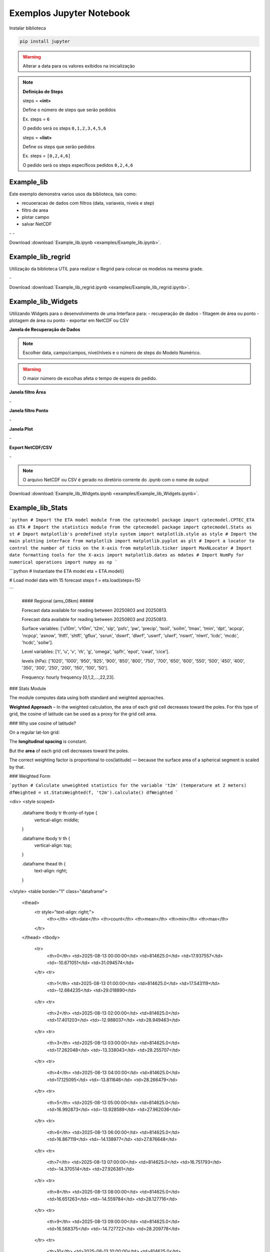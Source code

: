 Exemplos Jupyter Notebook
=========================

Instalar biblioteca 

.. code-block:: console

  pip install jupyter

.. warning::
  Alterar a data para os valores exibidos na inicialização
  
.. note::

  **Definição de Steps**
  
  steps = **<int>**
  
  Define o número de steps que serão pedidos
  
  Ex. steps = ``6``
  
  O pedido será os steps ``0,1,2,3,4,5,6``
  
  steps = **<list>**
  
  Define os steps que serão pedidos
  
  Ex. steps =  ``[0,2,4,6]``
  
  O pedido será os steps específicos pedidos ``0,2,4,6``
  
Example_lib
-----------

Este exemplo demonstra varios usos da biblioteca, tais como:

- recuoeracao de dados com filtros (data, variaveis, niveis e step) 
- filtro de area
- plotar campo
- salvar NetCDF


|pic11| - |pic12| - |pic13|

.. |pic11| image:: _static/ex_1_1.png
   :width: 30%

.. |pic12| image:: _static/ex_1_2.png
   :width: 30%
   
.. |pic13| image:: _static/ex_1_3.png
   :width: 30%
   
Download :download:`Example_lib.ipynb <examples/Example_lib.ipynb>`.


Example_lib_regrid
------------------

Utilização da biblioteca UTIL para realizar o Regrid para colocar os modelos na mesma grade.

|pic21| - |pic22| 

.. |pic21| image:: _static/ex_2_1.png
   :width: 45%

.. |pic22| image:: _static/ex_2_2.png
   :width: 45%


Download :download:`Example_lib_regrid.ipynb <examples/Example_lib_regrid.ipynb>`.


Example_lib_Widgets
-------------------

Utilizando Widgets para o desenvolvimento de uma Interface para:
- recuperação de dados
- filtagem de área ou ponto
- plotagem de área ou ponto
- exportar em NetCDF ou CSV

**Janela de Recuperação de Dados**

.. note::

  Escolher data, campo/campos, nível/nîveis e o número de steps do Modelo Numérico.

.. warning::

  O maior número de escolhas afeta o tempo de espera do pedido.
  
  
.. image:: _static/pedido.png
   :width: 70%


**Janela filtro Área**

|pic31| - |pic32| 

.. |pic31| image:: _static/ex_3_1.png
   :width: 45%

.. |pic32| image:: _static/ex_3_2.png
   :width: 45%


**Janela filtro Ponto**

|pic33| - |pic34| 

.. |pic33| image:: _static/ex_3_3.png
   :width: 45%

.. |pic34| image:: _static/ex_3_4.png
   :width: 45%

**Janela Plot**

|pic35| - |pic36| 

.. |pic35| image:: _static/ex_3_5.png
   :width: 45%

.. |pic36| image:: _static/ex_3_6.png
   :width: 45%

**Export NetCDF/CSV**

|pic37| - |pic38| 

.. |pic37| image:: _static/ex_3_7.png
   :width: 45%

.. |pic38| image:: _static/ex_3_8.png
   :width: 45%

.. note::

  O arquivo NetCDF ou CSV é gerado no diretório corrente do .ipynb com o nome de output

Download :download:`Example_lib_Widgets.ipynb <examples/Example_lib_Widgets.ipynb>`.


Example_lib_Stats
-----------------

```python
# Import the ETA model module from the cptecmodel package
import cptecmodel.CPTEC_ETA as ETA
# Import the statistics module from the cptecmodel package
import cptecmodel.Stats as st
# Import matplotlib's predefined style system
import matplotlib.style as style
# Import the main plotting interface from matplotlib
import matplotlib.pyplot as plt
# Import a locator to control the number of ticks on the X-axis
from matplotlib.ticker import MaxNLocator
# Import date formatting tools for the X-axis
import matplotlib.dates as mdates
# Import NumPy for numerical operations
import numpy as np
```


```python
# Instantiate the ETA model
eta = ETA.model()

# Load model data with 15 forecast steps
f = eta.load(steps=15)

```

    
    #### Regional (ams_08km) #####
    
    Forecast data available for reading between 20250803 and 20250813.
    
    Forecast data available for reading between 20250803 and 20250813.
    
    Surface variables: ['u10m', 'v10m', 't2m', 'slp', 'psfc', 'pw', 'precip', 'tsoil', 'soilm', 'tmax', 'tmin', 'dpt', 'acpcp', 'ncpcp', 'asnow', 'lhtfl', 'shtfl', 'gflux', 'ssrun', 'dswrf', 'dlwrf', 'uswrf', 'ulwrf', 'nswrt', 'nlwrt', 'lcdc', 'mcdc', 'hcdc', 'soilw'].
    
    Level variables:   ['t', 'u', 'v', 'rh', 'g', 'omega', 'spfh', 'epot', 'cwat', 'cice'].
    
    levels (hPa): ['1020', '1000', '950', '925', '900', '850', '800', '750', '700', '650', '600', '550', '500', '450', '400', '350', '300', '250', '200', '150', '100', '50'].
    
    Frequency: hourly frequency [0,1,2,...,22,23].
    


### Stats Module

The module computes data using both standard and weighted approaches.

**Weighted Approach** – In the weighted calculation, the area of each grid cell decreases toward the poles. For this type of grid, the cosine of latitude can be used as a proxy for the grid cell area.



### Why use cosine of latitude?

On a regular lat-lon grid:

The **longitudinal spacing** is constant.

But the **area** of each grid cell decreases toward the poles.

The correct weighting factor is proportional to cos(latitude) — because the surface area of a spherical segment is scaled by that.

### Weighted Form


```python
# Calculate unweighted statistics for the variable 't2m' (temperature at 2 meters)
dfWeighted = st.StatsWeighted(f, 't2m').calculate()
dfWeighted
```

<div>
<style scoped>
    .dataframe tbody tr th:only-of-type {
        vertical-align: middle;
    }

    .dataframe tbody tr th {
        vertical-align: top;
    }

    .dataframe thead th {
        text-align: right;
    }
</style>
<table border="1" class="dataframe">
  <thead>
    <tr style="text-align: right;">
      <th></th>
      <th>date</th>
      <th>count</th>
      <th>mean</th>
      <th>min</th>
      <th>max</th>
    </tr>
  </thead>
  <tbody>
    <tr>
      <th>0</th>
      <td>2025-08-13 00:00:00</td>
      <td>814625.0</td>
      <td>17.937557</td>
      <td>-10.671051</td>
      <td>31.094574</td>
    </tr>
    <tr>
      <th>1</th>
      <td>2025-08-13 01:00:00</td>
      <td>814625.0</td>
      <td>17.543119</td>
      <td>-12.684235</td>
      <td>29.018890</td>
    </tr>
    <tr>
      <th>2</th>
      <td>2025-08-13 02:00:00</td>
      <td>814625.0</td>
      <td>17.401203</td>
      <td>-12.988037</td>
      <td>28.949463</td>
    </tr>
    <tr>
      <th>3</th>
      <td>2025-08-13 03:00:00</td>
      <td>814625.0</td>
      <td>17.262048</td>
      <td>-13.338043</td>
      <td>28.255707</td>
    </tr>
    <tr>
      <th>4</th>
      <td>2025-08-13 04:00:00</td>
      <td>814625.0</td>
      <td>17.125095</td>
      <td>-13.811646</td>
      <td>28.266479</td>
    </tr>
    <tr>
      <th>5</th>
      <td>2025-08-13 05:00:00</td>
      <td>814625.0</td>
      <td>16.992873</td>
      <td>-13.928589</td>
      <td>27.962036</td>
    </tr>
    <tr>
      <th>6</th>
      <td>2025-08-13 06:00:00</td>
      <td>814625.0</td>
      <td>16.867119</td>
      <td>-14.138977</td>
      <td>27.876648</td>
    </tr>
    <tr>
      <th>7</th>
      <td>2025-08-13 07:00:00</td>
      <td>814625.0</td>
      <td>16.751793</td>
      <td>-14.370514</td>
      <td>27.926361</td>
    </tr>
    <tr>
      <th>8</th>
      <td>2025-08-13 08:00:00</td>
      <td>814625.0</td>
      <td>16.651263</td>
      <td>-14.559784</td>
      <td>28.127716</td>
    </tr>
    <tr>
      <th>9</th>
      <td>2025-08-13 09:00:00</td>
      <td>814625.0</td>
      <td>16.568375</td>
      <td>-14.727722</td>
      <td>28.209778</td>
    </tr>
    <tr>
      <th>10</th>
      <td>2025-08-13 10:00:00</td>
      <td>814625.0</td>
      <td>16.588756</td>
      <td>-14.962891</td>
      <td>28.333984</td>
    </tr>
    <tr>
      <th>11</th>
      <td>2025-08-13 11:00:00</td>
      <td>814625.0</td>
      <td>16.897881</td>
      <td>-15.125641</td>
      <td>28.468109</td>
    </tr>
    <tr>
      <th>12</th>
      <td>2025-08-13 12:00:00</td>
      <td>814625.0</td>
      <td>17.612188</td>
      <td>-14.377563</td>
      <td>29.309937</td>
    </tr>
    <tr>
      <th>13</th>
      <td>2025-08-13 13:00:00</td>
      <td>814625.0</td>
      <td>18.464902</td>
      <td>-12.489014</td>
      <td>31.635986</td>
    </tr>
    <tr>
      <th>14</th>
      <td>2025-08-13 14:00:00</td>
      <td>814625.0</td>
      <td>19.188331</td>
      <td>-11.445374</td>
      <td>33.742126</td>
    </tr>
    <tr>
      <th>15</th>
      <td>2025-08-13 15:00:00</td>
      <td>814625.0</td>
      <td>19.735836</td>
      <td>-11.028442</td>
      <td>34.971558</td>
    </tr>
  </tbody>
</table>
</div>

### Standard Form

```python
# Calculate unweighted statistics for the variable 't2m' (temperature at 2 meters)
dfUnweighted = st.StatsUnweighted(f, 't2m').calculate()
dfUnweighted
```

<div>
<style scoped>
    .dataframe tbody tr th:only-of-type {
        vertical-align: middle;
    }

    .dataframe tbody tr th {
        vertical-align: top;
    }

    .dataframe thead th {
        text-align: right;
    }
</style>
<table border="1" class="dataframe">
  <thead>
    <tr style="text-align: right;">
      <th></th>
      <th>date</th>
      <th>count</th>
      <th>mean</th>
      <th>std</th>
      <th>min</th>
      <th>25%</th>
      <th>50%</th>
      <th>75%</th>
      <th>max</th>
    </tr>
  </thead>
  <tbody>
    <tr>
      <th>0</th>
      <td>2025-08-13 00:00:00</td>
      <td>814625.0</td>
      <td>16.972336</td>
      <td>7.583859</td>
      <td>-10.671051</td>
      <td>11.547699</td>
      <td>18.563324</td>
      <td>23.610199</td>
      <td>31.094574</td>
    </tr>
    <tr>
      <th>1</th>
      <td>2025-08-13 01:00:00</td>
      <td>814625.0</td>
      <td>16.585621</td>
      <td>7.691218</td>
      <td>-12.684235</td>
      <td>10.878265</td>
      <td>17.737640</td>
      <td>23.550140</td>
      <td>29.018890</td>
    </tr>
    <tr>
      <th>2</th>
      <td>2025-08-13 02:00:00</td>
      <td>814625.0</td>
      <td>16.446339</td>
      <td>7.760165</td>
      <td>-12.988037</td>
      <td>10.543213</td>
      <td>17.590088</td>
      <td>23.449463</td>
      <td>28.949463</td>
    </tr>
    <tr>
      <th>3</th>
      <td>2025-08-13 03:00:00</td>
      <td>814625.0</td>
      <td>16.312771</td>
      <td>7.821288</td>
      <td>-13.338043</td>
      <td>10.224457</td>
      <td>17.474457</td>
      <td>23.333832</td>
      <td>28.255707</td>
    </tr>
    <tr>
      <th>4</th>
      <td>2025-08-13 04:00:00</td>
      <td>814625.0</td>
      <td>16.181204</td>
      <td>7.879807</td>
      <td>-13.811646</td>
      <td>9.922729</td>
      <td>17.297729</td>
      <td>23.219604</td>
      <td>28.266479</td>
    </tr>
    <tr>
      <th>5</th>
      <td>2025-08-13 05:00:00</td>
      <td>814625.0</td>
      <td>16.054253</td>
      <td>7.934703</td>
      <td>-13.928589</td>
      <td>9.649536</td>
      <td>17.133911</td>
      <td>23.118286</td>
      <td>27.962036</td>
    </tr>
    <tr>
      <th>6</th>
      <td>2025-08-13 06:00:00</td>
      <td>814625.0</td>
      <td>15.934607</td>
      <td>7.990348</td>
      <td>-14.138977</td>
      <td>9.423523</td>
      <td>16.986023</td>
      <td>23.048523</td>
      <td>27.876648</td>
    </tr>
    <tr>
      <th>7</th>
      <td>2025-08-13 07:00:00</td>
      <td>814625.0</td>
      <td>15.822547</td>
      <td>8.054483</td>
      <td>-14.370514</td>
      <td>9.145111</td>
      <td>16.863861</td>
      <td>23.004486</td>
      <td>27.926361</td>
    </tr>
    <tr>
      <th>8</th>
      <td>2025-08-13 08:00:00</td>
      <td>814625.0</td>
      <td>15.722911</td>
      <td>8.124082</td>
      <td>-14.559784</td>
      <td>8.924591</td>
      <td>16.737091</td>
      <td>23.002716</td>
      <td>28.127716</td>
    </tr>
    <tr>
      <th>9</th>
      <td>2025-08-13 09:00:00</td>
      <td>814625.0</td>
      <td>15.640574</td>
      <td>8.196893</td>
      <td>-14.727722</td>
      <td>8.709778</td>
      <td>16.616028</td>
      <td>23.069153</td>
      <td>28.209778</td>
    </tr>
    <tr>
      <th>10</th>
      <td>2025-08-13 10:00:00</td>
      <td>814625.0</td>
      <td>15.654025</td>
      <td>8.284206</td>
      <td>-14.962891</td>
      <td>8.505859</td>
      <td>16.693359</td>
      <td>23.208984</td>
      <td>28.333984</td>
    </tr>
    <tr>
      <th>11</th>
      <td>2025-08-13 11:00:00</td>
      <td>814625.0</td>
      <td>15.933400</td>
      <td>8.380346</td>
      <td>-15.125641</td>
      <td>8.905609</td>
      <td>17.014984</td>
      <td>23.624359</td>
      <td>28.468109</td>
    </tr>
    <tr>
      <th>12</th>
      <td>2025-08-13 12:00:00</td>
      <td>814625.0</td>
      <td>16.596643</td>
      <td>8.396630</td>
      <td>-14.377563</td>
      <td>10.044312</td>
      <td>17.919312</td>
      <td>24.419312</td>
      <td>29.309937</td>
    </tr>
    <tr>
      <th>13</th>
      <td>2025-08-13 13:00:00</td>
      <td>814625.0</td>
      <td>17.400730</td>
      <td>8.444090</td>
      <td>-12.489014</td>
      <td>11.245361</td>
      <td>18.948486</td>
      <td>25.292236</td>
      <td>31.635986</td>
    </tr>
    <tr>
      <th>14</th>
      <td>2025-08-13 14:00:00</td>
      <td>814625.0</td>
      <td>18.085047</td>
      <td>8.634800</td>
      <td>-11.445374</td>
      <td>11.695251</td>
      <td>19.976501</td>
      <td>25.789001</td>
      <td>33.742126</td>
    </tr>
    <tr>
      <th>15</th>
      <td>2025-08-13 15:00:00</td>
      <td>814625.0</td>
      <td>18.604116</td>
      <td>8.840496</td>
      <td>-11.028442</td>
      <td>11.987183</td>
      <td>20.971558</td>
      <td>26.065308</td>
      <td>34.971558</td>
    </tr>
  </tbody>
</table>
</div>

```python

# Create a figure and axis object with a specific size
fig, ax = plt.subplots(figsize=(10, 5))

# Plot the unweighted (standard) mean of T2M
ax.plot(dfUnweighted['date'], dfUnweighted['mean'], label='Unweighted Mean', color='blue', linewidth=2)

# Plot the weighted mean of T2M (e.g., using cosine of latitude as weights)
ax.plot(dfWeighted['date'], dfWeighted['mean'], label='Weighted Mean', color='red', linewidth=2)

# Set the title of the plot
ax.set_title('Comparison Between Unweighted and Weighted T2M Mean', fontsize=14)

# Label the X-axis
ax.set_xlabel('Time', fontsize=10)

# Label the Y-axis
ax.set_ylabel('Average Temperature (°C)', fontsize=10)

# Add a legend to distinguish the two curves
ax.legend()

# Rotate X-axis tick labels for better readability
plt.xticks(rotation=30, ha='right',)

plt.tight_layout()
```

![png](_static/output_8_0.png)

.. image:: _static/output_8_0.png
   :width: 70%
    






